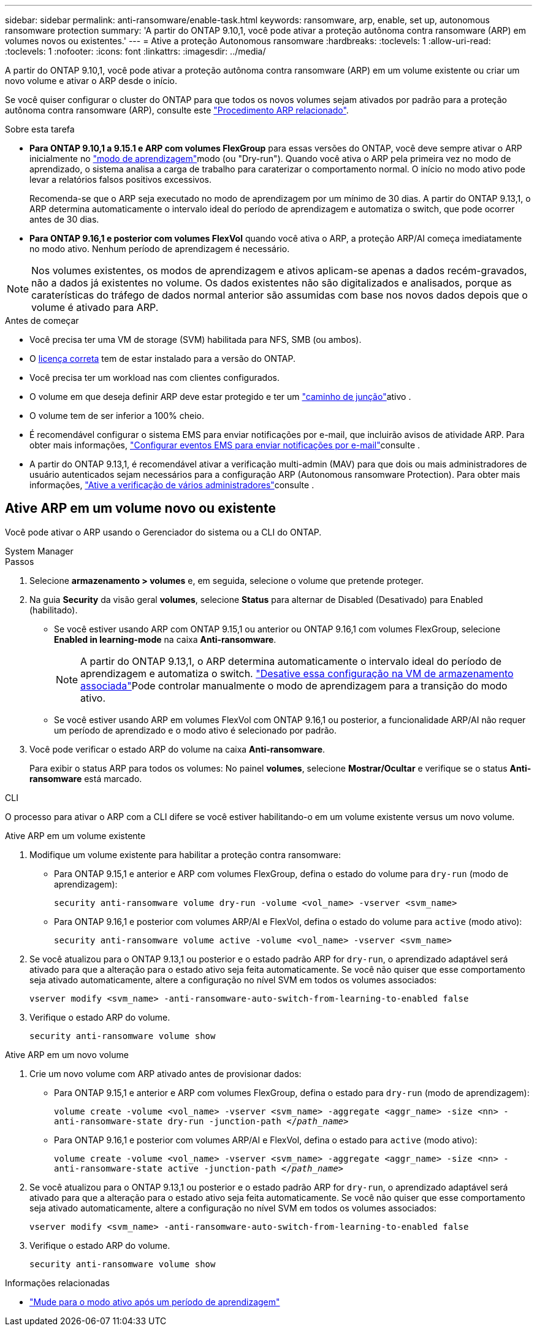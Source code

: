 ---
sidebar: sidebar 
permalink: anti-ransomware/enable-task.html 
keywords: ransomware, arp, enable, set up, autonomous ransomware protection 
summary: 'A partir do ONTAP 9.10,1, você pode ativar a proteção autônoma contra ransomware (ARP) em volumes novos ou existentes.' 
---
= Ative a proteção Autonomous ransomware
:hardbreaks:
:toclevels: 1
:allow-uri-read: 
:toclevels: 1
:nofooter: 
:icons: font
:linkattrs: 
:imagesdir: ../media/


[role="lead"]
A partir do ONTAP 9.10,1, você pode ativar a proteção autônoma contra ransomware (ARP) em um volume existente ou criar um novo volume e ativar o ARP desde o início.

Se você quiser configurar o cluster do ONTAP para que todos os novos volumes sejam ativados por padrão para a proteção autônoma contra ransomware (ARP), consulte este link:enable-default-task.html["Procedimento ARP relacionado"].

.Sobre esta tarefa
* *Para ONTAP 9.10,1 a 9.15.1 e ARP com volumes FlexGroup* para essas versões do ONTAP, você deve sempre ativar o ARP inicialmente no link:index.html#learning-and-active-modes["modo de aprendizagem"]modo (ou "Dry-run"). Quando você ativa o ARP pela primeira vez no modo de aprendizado, o sistema analisa a carga de trabalho para caraterizar o comportamento normal. O início no modo ativo pode levar a relatórios falsos positivos excessivos.
+
Recomenda-se que o ARP seja executado no modo de aprendizagem por um mínimo de 30 dias. A partir do ONTAP 9.13,1, o ARP determina automaticamente o intervalo ideal do período de aprendizagem e automatiza o switch, que pode ocorrer antes de 30 dias.

* *Para ONTAP 9.16,1 e posterior com volumes FlexVol* quando você ativa o ARP, a proteção ARP/AI começa imediatamente no modo ativo. Nenhum período de aprendizagem é necessário.



NOTE: Nos volumes existentes, os modos de aprendizagem e ativos aplicam-se apenas a dados recém-gravados, não a dados já existentes no volume. Os dados existentes não são digitalizados e analisados, porque as caraterísticas do tráfego de dados normal anterior são assumidas com base nos novos dados depois que o volume é ativado para ARP.

.Antes de começar
* Você precisa ter uma VM de storage (SVM) habilitada para NFS, SMB (ou ambos).
* O xref:index.html#licenses-and-enablement[licença correta] tem de estar instalado para a versão do ONTAP.
* Você precisa ter um workload nas com clientes configurados.
* O volume em que deseja definir ARP deve estar protegido e ter um link:../concepts/namespaces-junction-points-concept.html["caminho de junção"]ativo .
* O volume tem de ser inferior a 100% cheio.
* É recomendável configurar o sistema EMS para enviar notificações por e-mail, que incluirão avisos de atividade ARP. Para obter mais informações, link:../error-messages/configure-ems-events-send-email-task.html["Configurar eventos EMS para enviar notificações por e-mail"]consulte .
* A partir do ONTAP 9.13,1, é recomendável ativar a verificação multi-admin (MAV) para que dois ou mais administradores de usuário autenticados sejam necessários para a configuração ARP (Autonomous ransomware Protection). Para obter mais informações, link:../multi-admin-verify/enable-disable-task.html["Ative a verificação de vários administradores"]consulte .




== Ative ARP em um volume novo ou existente

Você pode ativar o ARP usando o Gerenciador do sistema ou a CLI do ONTAP.

[role="tabbed-block"]
====
.System Manager
--
.Passos
. Selecione *armazenamento > volumes* e, em seguida, selecione o volume que pretende proteger.
. Na guia *Security* da visão geral *volumes*, selecione *Status* para alternar de Disabled (Desativado) para Enabled (habilitado).
+
** Se você estiver usando ARP com ONTAP 9.15,1 ou anterior ou ONTAP 9.16,1 com volumes FlexGroup, selecione *Enabled in learning-mode* na caixa *Anti-ransomware*.
+

NOTE: A partir do ONTAP 9.13,1, o ARP determina automaticamente o intervalo ideal do período de aprendizagem e automatiza o switch. link:enable-default-task.html["Desative essa configuração na VM de armazenamento associada"]Pode controlar manualmente o modo de aprendizagem para a transição do modo ativo.

** Se você estiver usando ARP em volumes FlexVol com ONTAP 9.16,1 ou posterior, a funcionalidade ARP/AI não requer um período de aprendizado e o modo ativo é selecionado por padrão.


. Você pode verificar o estado ARP do volume na caixa *Anti-ransomware*.
+
Para exibir o status ARP para todos os volumes: No painel *volumes*, selecione *Mostrar/Ocultar* e verifique se o status *Anti-ransomware* está marcado.



--
.CLI
--
O processo para ativar o ARP com a CLI difere se você estiver habilitando-o em um volume existente versus um novo volume.

.Ative ARP em um volume existente
. Modifique um volume existente para habilitar a proteção contra ransomware:
+
** Para ONTAP 9.15,1 e anterior e ARP com volumes FlexGroup, defina o estado do volume para `dry-run` (modo de aprendizagem):
+
`security anti-ransomware volume dry-run -volume <vol_name> -vserver <svm_name>`

** Para ONTAP 9.16,1 e posterior com volumes ARP/AI e FlexVol, defina o estado do volume para `active` (modo ativo):
+
`security anti-ransomware volume active -volume <vol_name> -vserver <svm_name>`



. Se você atualizou para o ONTAP 9.13,1 ou posterior e o estado padrão ARP for `dry-run`, o aprendizado adaptável será ativado para que a alteração para o estado ativo seja feita automaticamente. Se você não quiser que esse comportamento seja ativado automaticamente, altere a configuração no nível SVM em todos os volumes associados:
+
`vserver modify <svm_name> -anti-ransomware-auto-switch-from-learning-to-enabled false`

. Verifique o estado ARP do volume.
+
`security anti-ransomware volume show`



.Ative ARP em um novo volume
. Crie um novo volume com ARP ativado antes de provisionar dados:
+
** Para ONTAP 9.15,1 e anterior e ARP com volumes FlexGroup, defina o estado para `dry-run` (modo de aprendizagem):
+
`volume create -volume <vol_name> -vserver <svm_name> -aggregate <aggr_name> -size <nn> -anti-ransomware-state dry-run -junction-path </_path_name_>`

** Para ONTAP 9.16,1 e posterior com volumes ARP/AI e FlexVol, defina o estado para `active` (modo ativo):
+
`volume create -volume <vol_name> -vserver <svm_name> -aggregate <aggr_name> -size <nn> -anti-ransomware-state active -junction-path </_path_name_>`



. Se você atualizou para o ONTAP 9.13,1 ou posterior e o estado padrão ARP for `dry-run`, o aprendizado adaptável será ativado para que a alteração para o estado ativo seja feita automaticamente. Se você não quiser que esse comportamento seja ativado automaticamente, altere a configuração no nível SVM em todos os volumes associados:
+
`vserver modify <svm_name> -anti-ransomware-auto-switch-from-learning-to-enabled false`

. Verifique o estado ARP do volume.
+
`security anti-ransomware volume show`



--
====
.Informações relacionadas
* link:switch-learning-to-active-mode.html["Mude para o modo ativo após um período de aprendizagem"]


